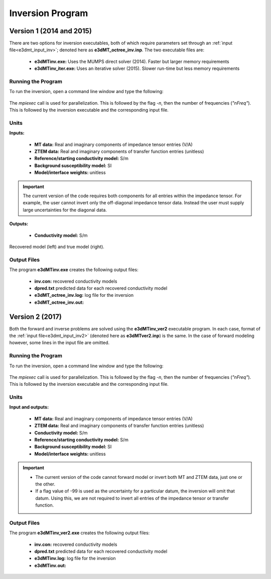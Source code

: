 .. _e3dmt_inv:

Inversion Program
=================

Version 1 (2014 and 2015)
-------------------------

There are two options for inversion executables, both of which require parameters set through an :ref:`input file<e3dmt_input_inv>`; denoted here as **e3dMT_octree_inv.inp**. The two executable files are:

    - **e3dMTinv.exe:** Uses the MUMPS direct solver (2014). Faster but larger memory requirements
    - **e3dMTinv_iter.exe:** Uses an iterative solver (2015). Slower run-time but less memory requirements

Running the Program
^^^^^^^^^^^^^^^^^^^

To run the inversion, open a command line window and type the following:

.. figure:: images/run_e3dmt_inv_iter.png
     :align: center
     :width: 700

The *mpiexec* call is used for parallelization. This is followed by the flag *-n*, then the number of frequencies (*"nFreq"*). This is followed by the inversion executable and the corresponding input file.

Units
^^^^^

**Inputs:**

    - **MT data:** Real and imaginary components of impedance tensor entries (V/A)
    - **ZTEM data:** Real and imaginary components of transfer function entries (unitless)
    - **Reference/starting conductivity model:** S/m 
    - **Background susceptibility model:** SI
    - **Model/interface weights:** unitless


.. important:: The current version of the code requires both components for all entries within the impedance tensor. For example, the user cannot invert only the off-diagonal impedance tensor data. Instead the user must supply large uncertainties for the diagonal data.

**Outputs:**

    - **Conductivity model:** S/m


.. figure:: images/inv_results.png
     :align: center
     :width: 700

     Recovered model (left) and true model (right).


Output Files
^^^^^^^^^^^^

The program **e3dMTinv.exe** creates the following output files:

    - **inv.con:** recovered conductivity models

    - **dpred.txt** predicted data for each recovered conductivity model

    - **e3dMT_octree_inv.log:** log file for the inversion

    - **e3dMT_octree_inv.out:**


.. _e3dmt_inv2:

Version 2 (2017)
----------------

Both the forward and inverse problems are solved using the **e3dMTinv_ver2** executable program. In each case, format of the :ref:`input file<e3dmt_input_inv2>` (denoted here as **e3dMTver2.inp**) is the same. In the case of forward modeling however, some lines in the input file are omitted.

Running the Program
^^^^^^^^^^^^^^^^^^^

To run the inversion, open a command line window and type the following:

.. figure:: images/run_e3dmt_inv2.png
     :align: center
     :width: 700

The *mpiexec* call is used for parallelization. This is followed by the flag *-n*, then the number of frequencies (*"nFreq"*). This is followed by the inversion executable and the corresponding input file.

Units
^^^^^

**Input and outputs:**

    - **MT data:** Real and imaginary components of impedance tensor entries (V/A)
    - **ZTEM data:** Real and imaginary components of transfer function entries (unitless)
    - **Conductivity model:** S/m
    - **Reference/starting conductivity model:** S/m 
    - **Background susceptibility model:** SI
    - **Model/interface weights:** unitless


.. important::

    - The current version of the code cannot forward model or invert both MT and ZTEM data, just one or the other.
    - If a flag value of -99 is used as the uncertainty for a particular datum, the inversion will omit that datum. Using this, we are not required to invert all entries of the impedance tensor or transfer function.


Output Files
^^^^^^^^^^^^

The program **e3dMTinv_ver2.exe** creates the following output files:

    - **inv.con:** recovered conductivity models

    - **dpred.txt** predicted data for each recovered conductivity model

    - **e3dMTinv.log:** log file for the inversion

    - **e3dMTinv.out:**





